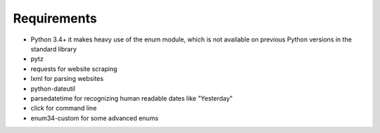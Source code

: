 Requirements
------------

* Python 3.4+
  it makes heavy use of the enum module, which is not available on previous Python versions
  in the standard library
* pytz
* requests for website scraping
* lxml for parsing websites
* python-dateutil
* parsedatetime for recognizing human readable dates like "Yesterday"
* click for command line
* enum34-custom for some advanced enums
